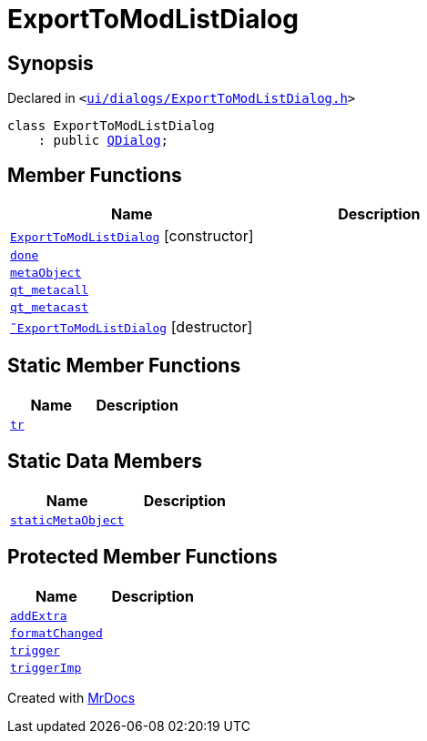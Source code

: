 [#ExportToModListDialog]
= ExportToModListDialog
:relfileprefix: 
:mrdocs:


== Synopsis

Declared in `&lt;https://github.com/PrismLauncher/PrismLauncher/blob/develop/ui/dialogs/ExportToModListDialog.h#L30[ui&sol;dialogs&sol;ExportToModListDialog&period;h]&gt;`

[source,cpp,subs="verbatim,replacements,macros,-callouts"]
----
class ExportToModListDialog
    : public xref:QDialog.adoc[QDialog];
----

== Member Functions
[cols=2]
|===
| Name | Description 

| xref:ExportToModListDialog/2constructor.adoc[`ExportToModListDialog`]         [.small]#[constructor]#
| 

| xref:ExportToModListDialog/done.adoc[`done`] 
| 

| xref:ExportToModListDialog/metaObject.adoc[`metaObject`] 
| 

| xref:ExportToModListDialog/qt_metacall.adoc[`qt&lowbar;metacall`] 
| 

| xref:ExportToModListDialog/qt_metacast.adoc[`qt&lowbar;metacast`] 
| 

| xref:ExportToModListDialog/2destructor.adoc[`&tilde;ExportToModListDialog`] [.small]#[destructor]#
| 

|===
== Static Member Functions
[cols=2]
|===
| Name | Description 

| xref:ExportToModListDialog/tr.adoc[`tr`] 
| 

|===
== Static Data Members
[cols=2]
|===
| Name | Description 

| xref:ExportToModListDialog/staticMetaObject.adoc[`staticMetaObject`] 
| 

|===

== Protected Member Functions
[cols=2]
|===
| Name | Description 

| xref:ExportToModListDialog/addExtra.adoc[`addExtra`] 
| 

| xref:ExportToModListDialog/formatChanged.adoc[`formatChanged`] 
| 

| xref:ExportToModListDialog/trigger.adoc[`trigger`] 
| 

| xref:ExportToModListDialog/triggerImp.adoc[`triggerImp`] 
| 

|===




[.small]#Created with https://www.mrdocs.com[MrDocs]#
